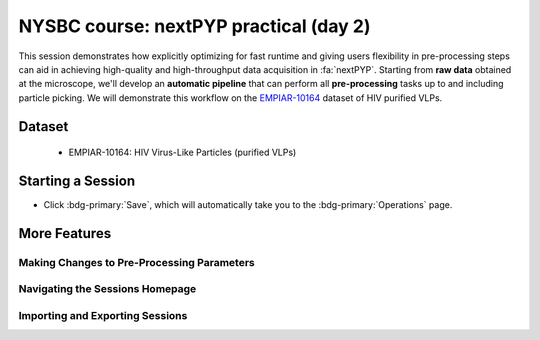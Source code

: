 #######################################
NYSBC course: nextPYP practical (day 2)
#######################################

This session demonstrates how explicitly optimizing for fast runtime and giving users flexibility in pre-processing steps can aid in achieving high-quality and high-throughput data acquisition in :fa:`nextPYP`. Starting from **raw data** obtained at the microscope, we'll develop an **automatic pipeline** that can perform all **pre-processing** tasks up to and including particle picking. We will demonstrate this workflow on the `EMPIAR-10164 <https://www.ebi.ac.uk/empiar/EMPIAR-10164/>`_ dataset of HIV purified VLPs.

Dataset
=======

  * EMPIAR-10164: HIV Virus-Like Particles (purified VLPs)

Starting a Session
==================

.. nextpyp:: Create a Session
  :collapsible: open

  * On your Dashboard, select the blue :bdg-primary:`Go to Sessions` button.

  * Click the blue :bdg-primary:`Start Tomography` button.


.. nextpyp:: Session Settings
  :collapsible: open

  * Give your session a user-readable name by typing in the **Name** box.

  * The **Parent Folder** box will be auto-populated with the storage location specified in your ``pyp_config.toml`` file.

    - For the workshop, this is the ``/nfs`` mount for ``bartesaghilab``.

  * Pick a *unique* **Folder Name** for your session. There can only be one folder name per session, regardless of the user-readable name!

  * Select the ``Workshop`` group


.. nextpyp:: Raw Data
  :collapsible: open

  * **Path to raw data**: ``/nfs/bartesaghilab/nextpyp/workshop/10164/TS_*.tif``


.. nextpyp:: Microscope Parameters
  :collapsible: open

  * ``Pixel size (A)``: 1.35

  * ``Acceleration voltage (kV)``: 300

  * ``Tilt-axis angle (degrees)``: 85.3


.. nextpyp:: Session Settings (continued)
  :collapsible: open

  * **Number of tilts**: 41

  * **Raw data transfer**: ``link``

    - ``Link``: Create a symlink between the data on the microscope and your local computer. The data still *only* exists at the microscope.
    
    - ``Move``: Transfer the data from the microscope to your local computer, removing the data at the microscope. The data will now *only* exist on your local computer.
    
    - ``Copy``: Make a copy of the data in the microscope, and transfer the copy to your local computer. The data will now exist at both the microscope *and* your local computer.



.. nextpyp:: CTF Determination
  :collapsible: open

  * **Max resolution**: 5


.. nextpyp:: Virion Detection
  :collapsible: open

  * **Virion radius**: 500

  * **Virion detection method**: ``auto``

  * **Spike detection method**: ``uniform``

  * **Minimum distance between spikes**: 10

  * **Size of equatorial band to restrict spike picking**: 800


.. nextpyp:: Particle Detection
  :collapsible: open

  * **Detection method**: ``none``

    - Remember that we have just picked our "particles" (virions) in the previous tab!

  * **Detection radius**: 50


.. nextpyp:: Resources
  :collapsible: open

  * **Threads per task**: 41

    - This number should match the number of tilts in your tilt series.

    - In general, the more threads you use, the more tilts that can be processed at the same time, and the faster you see pre-processing results.
  
  * **Memory per task**: 164

    - As a rule of thumb, use 4x as much memory as you have threads.

* Click :bdg-primary:`Save`, which will automatically take you to the :bdg-primary:`Operations` page.

More Features
=============

Making Changes to Pre-Processing Parameters
------------------------

.. nextpyp:: Using the Restart Option
  :collapsible: open

  * "Smart" method of rerunning only what is necessary after changing pre-processing parameters

  * Workflow: Change a parameter → :bdg-primary:`Save` settings changes → :bdg-primary:`Restart` Pre-processing daemon

  .. nextpyp:: 
    :collapsible: open
    :title: Example: Changing the minimum distance between spikes

    * Virion detection

      - Increase **Minimum distance between spikes (voxels)** to 50

      - Click :bdg-primary:`Save`

    * Navigate to :bdg-primary:`Operations` tab

    * Click :bdg-primary:`Restart` on pre-processing daemon

    * Open :bdg-primary:`Logs` to check that the restart flag has been detected and new pre-processing jobs will be launched in response to this change

    * Check the :bdg-secondary:`Tilt Series` tab to see that fewer particles have been picked

.. nextpyp:: Using the Clear Option
  :collapsible: open

  * Start pre-processing procedure from scratch

  * Helpful if the changes you've made touch multiple parts of the pre-processing pipeline

    - Like re-calculating CTF or re-doing frame alignment

Navigating the Sessions Homepage
--------------------------------

.. nextpyp:: Now to Move and Delete Sessions
  :collapsible: open

  * Sessions can be **copied** or **deleted**

    - **CAUTION**: Deleting a session whose mode of file transfer was ``Move`` will **delete the data**.

  * Click the arrow to find where the session's network file storage location

Importing and Exporting Sessions
--------------------------------

.. nextpyp:: Exporting a Session to a ``.star`` File
  :collapsible: open

  Sessions can be exported to ``.star`` files for downstream processing and refinement in other software (like RELION).

  * Navigate to the :bdg-Secondary:`Table` tab.

  * In the **Filters** box, type a name for your exported session.

  * Click :bdg-primary:`Export` to download the ``.star`` file.

.. nextpyp:: Importing a Session into a Project
  :collapsible: open

  Since Sessions also perform pre-processing, we can import a finished Sessions job into a project to kick-start the process of structure determination.

  * Click the :bdg-primary:`Dashboard` link to go back to nextPYP's homepage.

  * Click the :bdg-primary:`Create New Project` button and give your project a name.

  * Click the :bdg-primary:`Import Data` button, and select the option :bdg-primary:`Tomography (from Session)`.

  * Search for the name of the session you wish to import.

  * Click the :bdg-primary:`Save` button, and then launch the job.